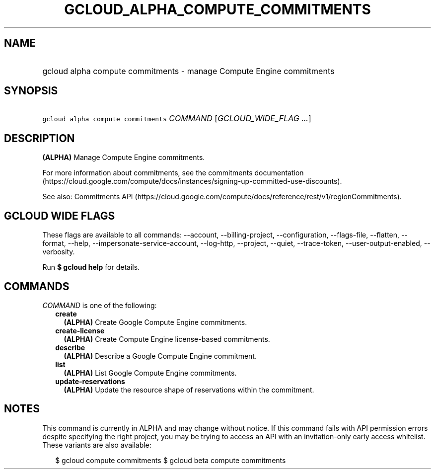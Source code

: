 
.TH "GCLOUD_ALPHA_COMPUTE_COMMITMENTS" 1



.SH "NAME"
.HP
gcloud alpha compute commitments \- manage Compute Engine commitments



.SH "SYNOPSIS"
.HP
\f5gcloud alpha compute commitments\fR \fICOMMAND\fR [\fIGCLOUD_WIDE_FLAG\ ...\fR]



.SH "DESCRIPTION"

\fB(ALPHA)\fR Manage Compute Engine commitments.

For more information about commitments, see the commitments documentation
(https://cloud.google.com/compute/docs/instances/signing\-up\-committed\-use\-discounts).

See also: Commitments API
(https://cloud.google.com/compute/docs/reference/rest/v1/regionCommitments).



.SH "GCLOUD WIDE FLAGS"

These flags are available to all commands: \-\-account, \-\-billing\-project,
\-\-configuration, \-\-flags\-file, \-\-flatten, \-\-format, \-\-help,
\-\-impersonate\-service\-account, \-\-log\-http, \-\-project, \-\-quiet,
\-\-trace\-token, \-\-user\-output\-enabled, \-\-verbosity.

Run \fB$ gcloud help\fR for details.



.SH "COMMANDS"

\f5\fICOMMAND\fR\fR is one of the following:

.RS 2m
.TP 2m
\fBcreate\fR
\fB(ALPHA)\fR Create Google Compute Engine commitments.

.TP 2m
\fBcreate\-license\fR
\fB(ALPHA)\fR Create Compute Engine license\-based commitments.

.TP 2m
\fBdescribe\fR
\fB(ALPHA)\fR Describe a Google Compute Engine commitment.

.TP 2m
\fBlist\fR
\fB(ALPHA)\fR List Google Compute Engine commitments.

.TP 2m
\fBupdate\-reservations\fR
\fB(ALPHA)\fR Update the resource shape of reservations within the commitment.


.RE
.sp

.SH "NOTES"

This command is currently in ALPHA and may change without notice. If this
command fails with API permission errors despite specifying the right project,
you may be trying to access an API with an invitation\-only early access
whitelist. These variants are also available:

.RS 2m
$ gcloud compute commitments
$ gcloud beta compute commitments
.RE

